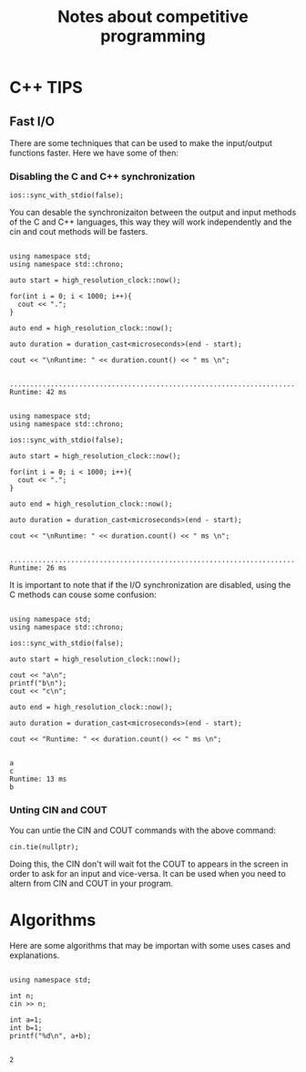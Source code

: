 #+STARTUP: content
#+TITLE: Notes about competitive programming

* C++ TIPS
** Fast I/O
There are some techniques that can be used to make the input/output functions
faster. Here we have some of then:
*** Disabling the C and C++ synchronization

#+name: Command to desable the C and C++ I/O synchronization
#+begin_src C++ :includes '(<bits/stdc++.h> <chrono>)   :results output
  ios::sync_with_stdio(false);
#+end_src

You can desable the synchronizaiton between the output and input methods of the
C and C++ languages, this way they will work independently and the cin and cout
methods will be fasters.

#+name: Example 1 - Synchronous I/O
#+begin_src C++ :includes <bits/stdc++.h>  :results output

  using namespace std;
  using namespace std::chrono;

  auto start = high_resolution_clock::now();

  for(int i = 0; i < 1000; i++){
    cout << ".";
  }

  auto end = high_resolution_clock::now();

  auto duration = duration_cast<microseconds>(end - start);

  cout << "\nRuntime: " << duration.count() << " ms \n";

#+end_src

#+RESULTS: Example 1 - Synchronous I/O
: ........................................................................................................................................................................................................................................................................................................................................................................................................................................................................................................................................................................................................................................................................................................................................................................................................................................................................................................................................................................................................................................
: Runtime: 42 ms 

#+name: Example 2 - Unsynchronous I/O
#+begin_src C++ :includes '(<bits/stdc++.h> <chrono>)   :results output

  using namespace std;
  using namespace std::chrono;

  ios::sync_with_stdio(false);

  auto start = high_resolution_clock::now();

  for(int i = 0; i < 1000; i++){
    cout << ".";
  }

  auto end = high_resolution_clock::now();

  auto duration = duration_cast<microseconds>(end - start);

  cout << "\nRuntime: " << duration.count() << " ms \n";

#+end_src

#+RESULTS: Example 2 - Unsynchronous I/O
: ........................................................................................................................................................................................................................................................................................................................................................................................................................................................................................................................................................................................................................................................................................................................................................................................................................................................................................................................................................................................................................................
: Runtime: 26 ms 

It is important to note that if the I/O synchronization are disabled, using the C methods can couse some
confusion:

#+name: Example 3 - Problem using C and C++ output methods unsynchronizeds
#+begin_src C++ :includes '(<bits/stdc++.h> <chrono>)   :results output

  using namespace std;
  using namespace std::chrono;

  ios::sync_with_stdio(false);

  auto start = high_resolution_clock::now();

  cout << "a\n";
  printf("b\n");
  cout << "c\n";

  auto end = high_resolution_clock::now();
 
  auto duration = duration_cast<microseconds>(end - start);

  cout << "Runtime: " << duration.count() << " ms \n";

#+end_src

#+RESULTS: Example 3 - Problem using C and C++ output methods unsynchronizeds
: a
: c
: Runtime: 13 ms 
: b

*** Unting CIN and COUT

You can untie the CIN and COUT commands with the above command:
#+name: Command to desable the C and C++ I/O synchronization
#+begin_src C++ :includes '(<bits/stdc++.h> <chrono>)   :results output
  cin.tie(nullptr);
#+end_src

Doing this, the CIN don't will wait fot the COUT to appears in the screen
in order to ask for an input and vice-versa. It can be used when you need to altern
from CIN and COUT in your program.


* Algorithms
Here are some algorithms that may be importan with some uses cases and explanations.

#+name: Exemple C++
#+begin_src C++ :includes <bits/stdc++.h>  :results output

  using namespace std;

  int n;
  cin >> n;

  int a=1;
  int b=1;
  printf("%d\n", a+b);

#+end_src
#+RESULTS: Exemple C++
: 2

